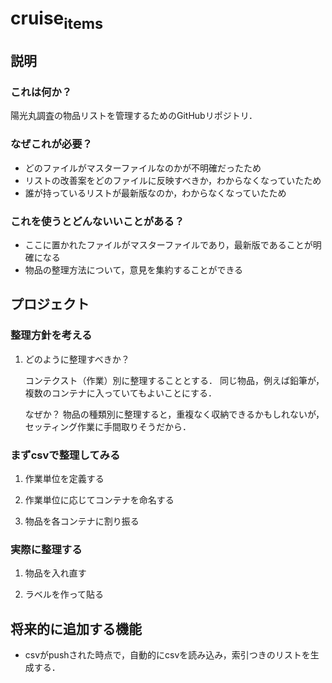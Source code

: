 * cruise_items
** 説明
*** これは何か？
陽光丸調査の物品リストを管理するためのGitHubリポジトリ．
*** なぜこれが必要？
- どのファイルがマスターファイルなのかが不明確だったため
- リストの改善案をどのファイルに反映すべきか，わからなくなっていたため
- 誰が持っているリストが最新版なのか，わからなくなっていたため
*** これを使うとどんないいことがある？
- ここに置かれたファイルがマスターファイルであり，最新版であることが明確になる
- 物品の整理方法について，意見を集約することができる
** プロジェクト
*** 整理方針を考える
**** どのように整理すべきか？
コンテクスト（作業）別に整理することとする．
同じ物品，例えば鉛筆が，複数のコンテナに入っていてもよいことにする．

なぜか？
物品の種類別に整理すると，重複なく収納できるかもしれないが，セッティング作業に手間取りそうだから．
*** まずcsvで整理してみる
**** 作業単位を定義する
**** 作業単位に応じてコンテナを命名する
**** 物品を各コンテナに割り振る

*** 実際に整理する
**** 物品を入れ直す
**** ラベルを作って貼る
** 将来的に追加する機能
- csvがpushされた時点で，自動的にcsvを読み込み，索引つきのリストを生成する．

